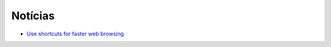 Notícias
=========

* `Use shortcuts for faster web browsing <https://fedoramagazine.org/use-shortcuts-faster-web-browsing/>`_
